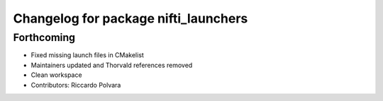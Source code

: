 ^^^^^^^^^^^^^^^^^^^^^^^^^^^^^^^^^^^^^
Changelog for package nifti_launchers
^^^^^^^^^^^^^^^^^^^^^^^^^^^^^^^^^^^^^

Forthcoming
-----------
* Fixed missing launch files in CMakelist
* Maintainers updated and Thorvald references removed
* Clean workspace
* Contributors: Riccardo Polvara
